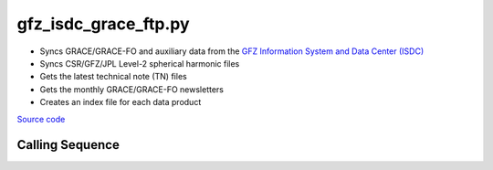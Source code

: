 =====================
gfz_isdc_grace_ftp.py
=====================

- Syncs GRACE/GRACE-FO and auxiliary data from the `GFZ Information System and Data Center (ISDC) <http://isdc.gfz-potsdam.de/grace-isdc/>`_
- Syncs CSR/GFZ/JPL Level-2 spherical harmonic files
- Gets the latest technical note (TN) files
- Gets the monthly GRACE/GRACE-FO newsletters
- Creates an index file for each data product

`Source code`__

.. __: https://github.com/tsutterley/gravity-toolkit/blob/main/scripts/gfz_isdc_grace_ftp.py

Calling Sequence
################

.. argparse::
    :filename: ../scripts/gfz_isdc_grace_ftp.py
    :func: arguments
    :prog: gfz_isdc_grace_ftp.py
    :nodescription:
    :nodefault:
